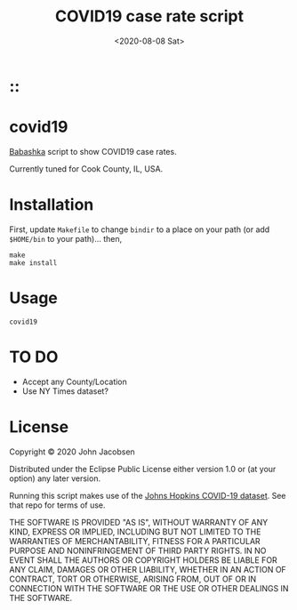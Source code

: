 #+TITLE: COVID19 case rate script
#+DATE: <2020-08-08 Sat>
#+OPTIONS: toc:nil num:nil

# Put tag(s) here, bracketed by colons:
* ::

* covid19

[[https://github.com/borkdude/babashka][Babashka]] script to show COVID19 case rates.

Currently tuned for Cook County, IL, USA.

* Installation

First, update =Makefile= to change =bindir= to a place on your path
(or add =$HOME/bin= to your path)... then,

#+BEGIN_SRC
make
make install
#+END_SRC

* Usage

=covid19=

* TO DO
- Accept any County/Location
- Use NY Times dataset?

* License

Copyright © 2020 John Jacobsen

Distributed under the Eclipse Public License either version 1.0 or (at
your option) any later version.

Running this script makes use of the [[https://github.com/CSSEGISandData/COVID-19][Johns Hopkins COVID-19 dataset]].
See that repo for terms of use.

THE SOFTWARE IS PROVIDED "AS IS", WITHOUT WARRANTY OF ANY KIND,
EXPRESS OR IMPLIED, INCLUDING BUT NOT LIMITED TO THE WARRANTIES OF
MERCHANTABILITY, FITNESS FOR A PARTICULAR PURPOSE AND NONINFRINGEMENT
OF THIRD PARTY RIGHTS. IN NO EVENT SHALL THE AUTHORS OR COPYRIGHT
HOLDERS BE LIABLE FOR ANY CLAIM, DAMAGES OR OTHER LIABILITY, WHETHER
IN AN ACTION OF CONTRACT, TORT OR OTHERWISE, ARISING FROM, OUT OF OR
IN CONNECTION WITH THE SOFTWARE OR THE USE OR OTHER DEALINGS IN THE
SOFTWARE.
